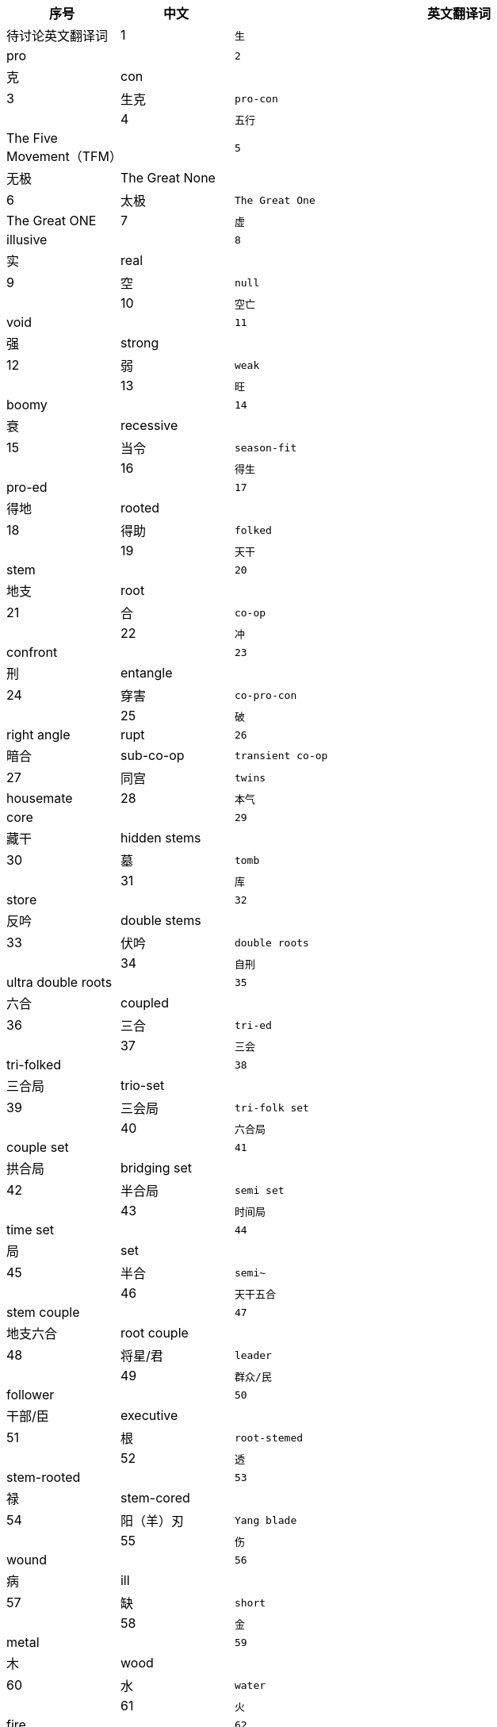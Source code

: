 [width="100%",cols="^,^,2^,4m",frame="topbot",options="header"]
|===
|序号 |中文 |英文翻译词 |待讨论英文翻译词
|1	|生	|pro |
|2	|克	|con |
|3	| 生克	|pro-con |
|4	|五行	|The Five Movement（TFM） |
|5	|无极	|The Great None |
|6	|太极	|The Great One |The Great ONE
|7	|虚	|illusive |
|8	|实	|real |
|9	|空	|null |
|10	|空亡	|void	|
|11	|强	|strong		 |
|12	|弱	|weak		 |
|13	|旺	|boomy		 |
|14	|衰	|recessive		 |
|15	|当令	|season-fit		 |
|16	|得生	|pro-ed		 |
|17	|得地	|rooted		 |
|18	|得助	|folked		 |
|19	|天干	|stem		 |
|20	|地支	|root		 |
|21	|合	|co-op		 |
|22	|冲	|confront		 |
|23	|刑	|entangle		 |
|24	|穿害	|co-pro-con		 |
|25	|破	|right angle |rupt
|26	|暗合	|sub-co-op |transient co-op
|27	|同宫	|twins |housemate
|28	|本气	|core		 |
|29	|藏干	|hidden stems		 |
|30	|墓	|tomb		 |
|31	|库	|store		 |
|32	|反吟	|double stems		 |
|33	|伏吟	|double roots		 |
|34	|自刑	|ultra double roots		 |
|35	|六合	|coupled		 |
|36	|三合	|tri-ed		 |
|37	|三会	|tri-folked		 |
|38	|三合局	|trio-set		 |
|39	|三会局	|tri-folk set		 |
|40	|六合局	|couple set		 |
|41	|拱合局	|bridging set		 |
|42	|半合局	|semi set		 |
|43	|时间局	|time set		 |
|44	|局	|set		 |
|45	|半合	|semi~		 |
|46	|天干五合 |stem couple		 |
|47	|地支六合 |root couple		 |
|48	|将星/君 |leader		 |
|49	|群众/民 |follower		 |
|50	|干部/臣 |executive		 |
|51	|根	|root-stemed		 |
|52	|透	|stem-rooted		 |
|53	|禄	|stem-cored		 |
|54	|阳（羊）刃 |Yang blade		 |
|55	|伤	|wound		 |
|56	|病	|ill		 |
|57	|缺	|short		 |
|58	|金	|metal		 |
|59	|木	|wood		 |
|60	|水	|water		 |
|61	|火	|fire		 |
|62	|土	|earth		 |
|63	|甲	|Jia |十天干和十二地支书写方式：英文+中文（Jia甲）
|64	|乙	|Yi		 |
|65	|丙	|Bing		 |
|66	|丁	|Ding		 |
|67	|戊	|Woo		 |
|68	|己	|Ji		 |
|69	|庚	|Geng		 |
|70	|辛	|Xin		 |
|71	|壬	|Ren		 |
|72	|癸	|Gui		 |
|73	|子	|Zi		 |
|74	|丑	|Chou		 |
|75	|寅	|Yin		 |
|76	|卯	|Mao		 |
|77	|辰	|Chen		 |
|78	|巳	|Si		 |
|79	|午	|Wum		 |
|80	|未	|Wei		 |
|81	|申	|Shen		 |
|82	|酉	|You		 |
|83	|戌	|Xu		 |
|84	|亥	|Hai		 |
|85	|九宫	|Nine Houses		 |
|86	|宫位 |house		 |
|87	|祖辈宫 |         	ancestral house		 |
|88	|父母宫 |         	parental house		 |
|89	|夫妻宫 |         	spousal house		 |
|90	|子息宫 |         	decentral house		 |
|91	|星位   |         	stage		 |
|92	|体     |         	body		 |
|93	|用     |         	embody		 |
|94	|主     |         	subject/subjective		 |
|95	|客     |         	object/objective		 |
|96	|境域   |         	concept		 |
|97	|空境域 |         	null		 |
|98	|意向   |         	tendency		 |
|99	|流年   |         	years/running years		 |
|100	|大运   |         	episode		 |
|101	|应期   |         	trigger (off)		 |
|102	|时间窗口 |       	time window		 |
|103	|生       |       	pro		 |
|104	|化       |               	convert		 |
|105	|返       |       	revert		 |
|106	|象法 |projections method		 |
|107	|理法	|reasoning method		 |
|108	|技法	|pin method		 |
|109	|心法	|enlightening method		 |
|110	|命理学 |predestinology		 |
|111	|人生导航 |life mapping		 |
|112	|排盘 |time-set calculation		 |
|113	|时间 |time		 |
|114	|空间	|space		 |
|115	|运动	|movement(s)		 |
|116	|物质 |substance		 |
|117	|冷 |cold		 |
|118	|热 |hot		 |
|119	|寒 |chill		 |
|120	|暖/温 |warm		 |
|121	|凉 |cool		 |
|122	|燥 |dry		 |
|123	|湿 |wet		 |
|124	|润 |moistured		 |
|125	|有情 |friendly		 |
|126	|无情	|not-friendly		 |
|127	|亢悔	|over and under		 |
|128	|凋侯	|climate conditioning		 |
|129	|整体	|totality		 |
|130	|局部	|locality		 |
|131	|宜 |suggested /to-do		 |
|132	|忌 |not-suggested /not-to-do		 |
|133	|顺 |go with		 |
|134	|逆 |go against		 |
|135	|显 |visible		 |
|136	|隐 |invisible		 |
|137	|太极点 |the based ONE		 |
|138	|八卦	|eight tri-grams		 |
|139	|卦相	|tri-grams		 |
|140	|十二长生宫 |twelve life-stages		 |
|141	|三元九运 |Three Rounds and nine stages		 |
|142	|有 |Substance |any
|143	|无 |Non- Substance |none
|144	|六十甲子 |cycle hex-decades		 |
|145	|长生	|new-born		 |
|146	|沐浴	|baptize		 |
|147	|冠带	|dress up		 |
|148	|临官	|take office		 |
|149	|帝旺	|tip top		 |
|150	|衰 |recess		 |
|151	|病 |sick		 |
|152	|死 |dead		 |
|153	|墓 |tomb		 |
|154	|绝 |extingnished		 |
|155	|胎 |conceive		 |
|156	|养 |incubate		 |
|157	|开库 |store opening 		 |
|158	|入库 |store-in		 |
|159	|入墓 |tomb-in		 |
|160	|成局	|make a set		 |
|161	|论局	|discuss a timeset |discuss a timeset
|162	|十神	|The Relations		 |
|163	|六亲	|Relatives		 |
|164	|正印	|Motherhood		 |
|165	|偏印	|Compelling Motherhood		 |
|166	|正财	|Gain		 |
|167	|骗财	|One-off Gain		 |
|168	|正官	|Boss		 |
|169	|偏官	|Deputy Boss		 |
|170	|煞   |Tyran		 |
|171	|伤官	|Outlaws		 |
|172	|食神	|Gourmet		 |
|173	|比劫	|Siblings		 |
|174	|比肩 |Brotherhood		 |
|175	|劫财	|Sisterhood		 |
|176	|异性	|hetero		 |
|177	|同性	|homo		 |
|178	|相位	|set position		 |
|179	|即时局 |present time set		 |
|180	|数 |number		 |
|181	|数法 |numerology		 |
|182	|像 |picto		 |
|183	|像法 |pictology		 |
|184	|万物 |Everything		 |
|===
